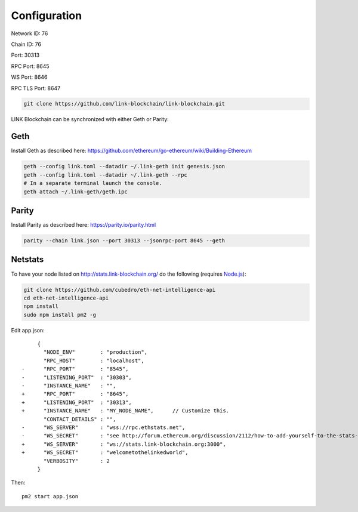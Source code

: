 .. _configuration:

#############
Configuration
#############

Network ID: 76

Chain ID: 76

Port: 30313

RPC Port: 8645

WS Port: 8646

RPC TLS Port: 8647

.. code::

    git clone https://github.com/link-blockchain/link-blockchain.git

LINK Blockchain can be synchronized with either Geth or Parity:

Geth
----

Install Geth as described here: https://github.com/ethereum/go-ethereum/wiki/Building-Ethereum

.. code::

    geth --config link.toml --datadir ~/.link-geth init genesis.json
    geth --config link.toml --datadir ~/.link-geth --rpc
    # In a separate terminal launch the console.
    geth attach ~/.link-geth/geth.ipc

Parity
------

Install Parity as described here: https://parity.io/parity.html

.. code::

    parity --chain link.json --port 30313 --jsonrpc-port 8645 --geth

Netstats
--------

To have your node listed on http://stats.link-blockchain.org/ do the following (requires `Node.js <https://nodejs.org/en/>`_):

.. code::

    git clone https://github.com/cubedro/eth-net-intelligence-api
    cd eth-net-intelligence-api
    npm install
    sudo npm install pm2 -g

Edit app.json::

         {
           "NODE_ENV"        : "production",
           "RPC_HOST"        : "localhost",
    -      "RPC_PORT"        : "8545",
    -      "LISTENING_PORT"  : "30303",
    -      "INSTANCE_NAME"   : "",
    +      "RPC_PORT"        : "8645",
    +      "LISTENING_PORT"  : "30313",
    +      "INSTANCE_NAME"   : "MY_NODE_NAME",      // Customize this.
           "CONTACT_DETAILS" : "",
    -      "WS_SERVER"       : "wss://rpc.ethstats.net",
    -      "WS_SECRET"       : "see http://forum.ethereum.org/discussion/2112/how-to-add-yourself-to-the-stats-dashboard-its-not-automatic",
    +      "WS_SERVER"       : "ws://stats.link-blockchain.org:3000",
    +      "WS_SECRET"       : "welcometothelinkedworld",
           "VERBOSITY"       : 2
         }

Then::

    pm2 start app.json
